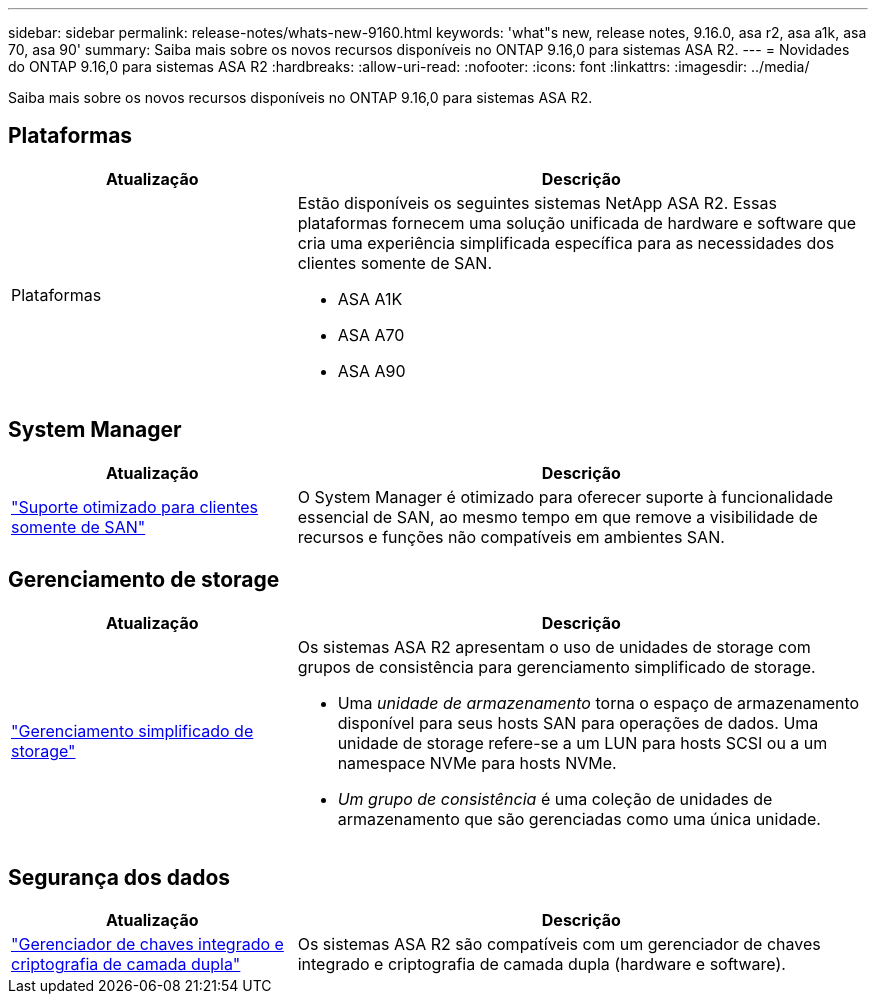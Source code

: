 ---
sidebar: sidebar 
permalink: release-notes/whats-new-9160.html 
keywords: 'what"s new, release notes, 9.16.0, asa r2, asa a1k, asa 70, asa 90' 
summary: Saiba mais sobre os novos recursos disponíveis no ONTAP 9.16,0 para sistemas ASA R2. 
---
= Novidades do ONTAP 9.16,0 para sistemas ASA R2
:hardbreaks:
:allow-uri-read: 
:nofooter: 
:icons: font
:linkattrs: 
:imagesdir: ../media/


[role="lead"]
Saiba mais sobre os novos recursos disponíveis no ONTAP 9.16,0 para sistemas ASA R2.



== Plataformas

[cols="2,4"]
|===
| Atualização | Descrição 


| Plataformas  a| 
Estão disponíveis os seguintes sistemas NetApp ASA R2. Essas plataformas fornecem uma solução unificada de hardware e software que cria uma experiência simplificada específica para as necessidades dos clientes somente de SAN.

* ASA A1K
* ASA A70
* ASA A90


|===


== System Manager

[cols="2,4"]
|===
| Atualização | Descrição 


| link:../get-started/learn-about.html["Suporte otimizado para clientes somente de SAN"] | O System Manager é otimizado para oferecer suporte à funcionalidade essencial de SAN, ao mesmo tempo em que remove a visibilidade de recursos e funções não compatíveis em ambientes SAN. 
|===


== Gerenciamento de storage

[cols="2,4"]
|===
| Atualização | Descrição 


| link:../manage-data/provision-san-storage.html["Gerenciamento simplificado de storage"]  a| 
Os sistemas ASA R2 apresentam o uso de unidades de storage com grupos de consistência para gerenciamento simplificado de storage.

* Uma _unidade de armazenamento_ torna o espaço de armazenamento disponível para seus hosts SAN para operações de dados. Uma unidade de storage refere-se a um LUN para hosts SCSI ou a um namespace NVMe para hosts NVMe.
* _Um grupo de consistência_ é uma coleção de unidades de armazenamento que são gerenciadas como uma única unidade.


|===


== Segurança dos dados

[cols="2,4"]
|===
| Atualização | Descrição 


| link:../secure-data/encrypt-data-at-rest.html["Gerenciador de chaves integrado e criptografia de camada dupla"]  a| 
Os sistemas ASA R2 são compatíveis com um gerenciador de chaves integrado e criptografia de camada dupla (hardware e software).

|===